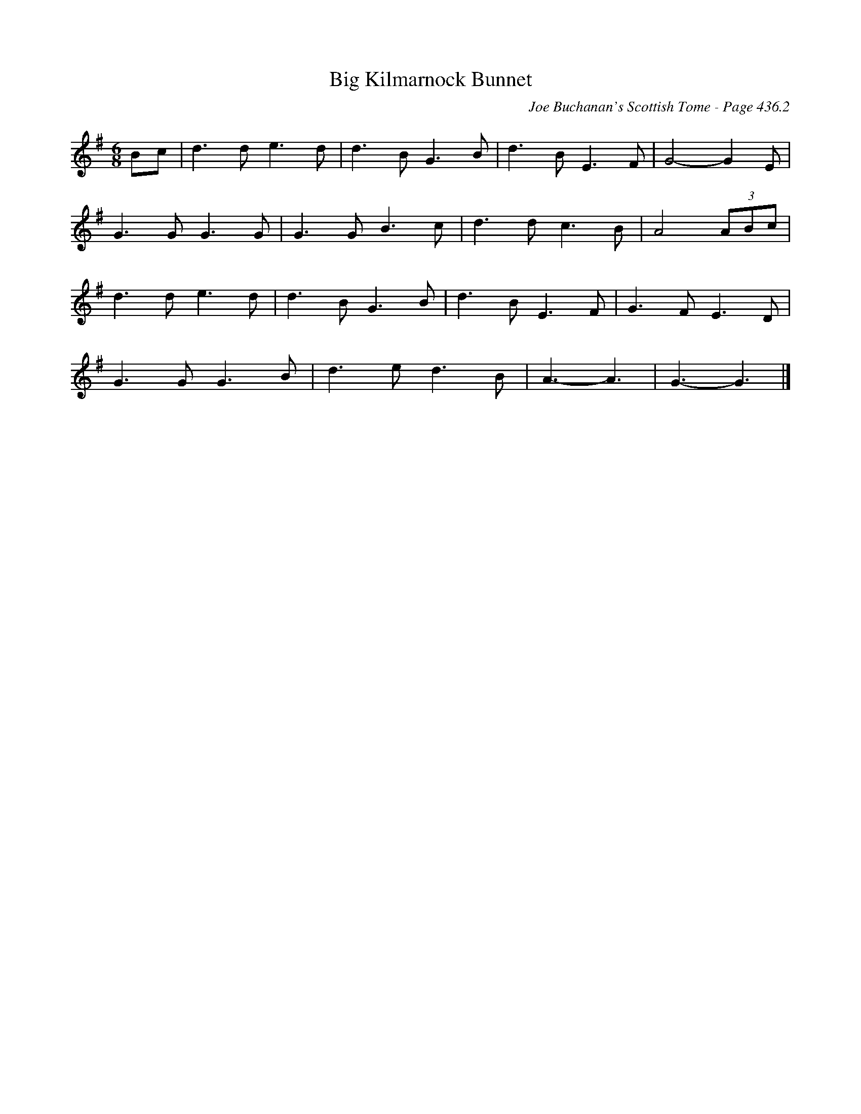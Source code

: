 X:880
T:Big Kilmarnock Bunnet
C:Joe Buchanan's Scottish Tome - Page 436.2
I:436 2
R:Two-step
Z:Carl Allison
L:1/8
M:6/8
K:G
Bc | d2> d2 e2> d2 | d2> B2 G2> B2 | d2> B2 E2> F2 | G4- G2 E |
G2> G2 G2> G2 | G2> G2 B2> c2 | d2> d2 c2> B2 | A4 (3ABc |
d2> d2 e2> d2 | d2> B2 G2> B2 | d2> B2 E2> F2 | G2> F2 E2> D2 |
G2> G2 G2> B2 |  d2> e2 d2> B2 | A3- A3 | G3- G3 |]
